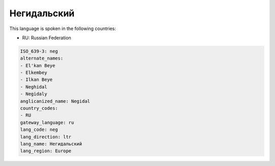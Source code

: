 .. _neg:

Негидальский
========================

This language is spoken in the following countries:

* RU: Russian Federation

.. code-block:: yaml

    ISO_639-3: neg
    alternate_names:
    - El'kan Beye
    - Elkembey
    - Ilkan Beye
    - Neghidal
    - Negidaly
    anglicanized_name: Negidal
    country_codes:
    - RU
    gateway_language: ru
    lang_code: neg
    lang_direction: ltr
    lang_name: Негидальский
    lang_region: Europe
    
